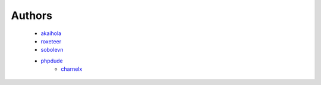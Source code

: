 Authors
=======

    * `akaihola`_
    * `roxeteer`_
    * `sobolevn`_
    * `phpdude`_
	* `charnelx`_


.. _`akaihola`: https://github.com/akaihola
.. _`roxeteer`: https://github.com/roxeteer
.. _`sobolevn`: https://github.com/sobolevn
.. _`phpdude`: https://github.com/phpdude
.. _`charnelx`: https://github.com/charnelx
